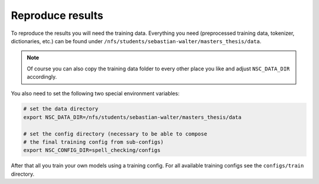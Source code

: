 Reproduce results
================================

To reproduce the results you will need the training data. Everything
you need (preprocessed training data, tokenizer, dictionaries, etc.) can be found
under ``/nfs/students/sebastian-walter/masters_thesis/data``.

.. note::
    Of course you can also copy the training data folder to every other
    place you like and adjust ``NSC_DATA_DIR`` accordingly.

You also need to set the following two special environment variables:

.. code-block:: bash

    # set the data directory
    export NSC_DATA_DIR=/nfs/students/sebastian-walter/masters_thesis/data

    # set the config directory (necessary to be able to compose
    # the final training config from sub-configs)
    export NSC_CONFIG_DIR=spell_checking/configs

After that all you train your own models using a training config.
For all available training configs see the ``configs/train`` directory.


